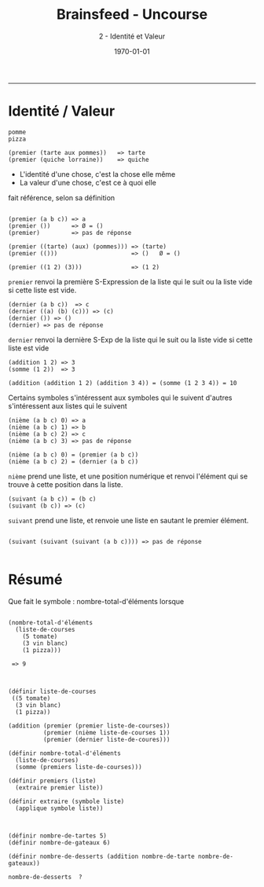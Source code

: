 #+title: Brainsfeed - Uncourse
#+subtitle: 2 - Identité et Valeur
#+date: \today

--------


* Identité / Valeur

#+BEGIN_SRC elisp
pomme 
pizza

(premier (tarte aux pommes))   => tarte
(premier (quiche lorraine))    => quiche
#+END_SRC


- L'identité d'une chose, c'est la chose elle même
- La valeur d'une chose, c'est ce à quoi elle 
fait référence, selon sa définition

#+BEGIN_SRC elisp

(premier (a b c)) => a
(premier ())      => Ø = ()
(premier)         => pas de réponse

(premier ((tarte) (aux) (pommes))) => (tarte)
(premier (()))                     => ()   Ø = ()

(premier ((1 2) (3)))              => (1 2)
#+END_SRC

 ~premier~ renvoi la première S-Expression de la liste qui le suit
 ou la liste vide si cette liste est vide.

#+BEGIN_SRC elisp
(dernier (a b c))  => c
(dernier ((a) (b) (c))) => (c)
(dernier ()) => ()
(dernier) => pas de réponse
#+END_SRC

~dernier~ renvoi la dernière S-Exp de la liste qui le suit 
ou la liste vide si cette liste est vide


#+BEGIN_SRC elisp 
(addition 1 2) => 3  
(somme (1 2))  => 3

(addition (addition 1 2) (addition 3 4)) = (somme (1 2 3 4)) = 10
#+END_SRC

 Certains symboles s'intéressent aux symboles qui le suivent
 d'autres s'intéressent aux listes qui le suivent

#+BEGIN_SRC elisp
(nième (a b c) 0) => a
(nième (a b c) 1) => b
(nième (a b c) 2) => c
(nième (a b c) 3) => pas de réponse

(nième (a b c) 0) = (premier (a b c))
(nième (a b c) 2) = (dernier (a b c))
#+END_SRC

~nième~ prend une liste, et une position numérique et renvoi l'élément qui se trouve
à cette position dans la liste.


#+BEGIN_SRC elisp
(suivant (a b c)) = (b c)
(suivant (b c)) => (c)
#+END_SRC

~suivant~ prend une liste, et renvoie une liste en sautant le premier élément.


#+BEGIN_SRC elisp

(suivant (suivant (suivant (a b c)))) => pas de réponse

#+END_SRC





* Résumé

  Que fait le symbole : nombre-total-d'éléments
  lorsque 

#+BEGIN_SRC 

  (nombre-total-d'éléments
    (liste-de-courses
      (5 tomate)
      (3 vin blanc)
      (1 pizza)))

   => 9
 
#+END_SRC


#+BEGIN_SRC elisp

(définir liste-de-courses
 ((5 tomate)
  (3 vin blanc)
  (1 pizza))
  
(addition (premier (premier liste-de-courses))
          (premier (nième liste-de-courses 1))
          (premier (dernier liste-de-coures)))

(définir nombre-total-d'éléments
  (liste-de-courses)
  (somme (premiers liste-de-courses)))

(définir premiers (liste)
  (extraire premier liste))

(définir extraire (symbole liste)
  (applique symbole liste))

#+END_SRC

#+BEGIN_SRC elisp

(définir nombre-de-tartes 5)
(définir nombre-de-gateaux 6)

(définir nombre-de-desserts (addition nombre-de-tarte nombre-de-gateaux))

nombre-de-desserts  ? 

#+END_SRC
